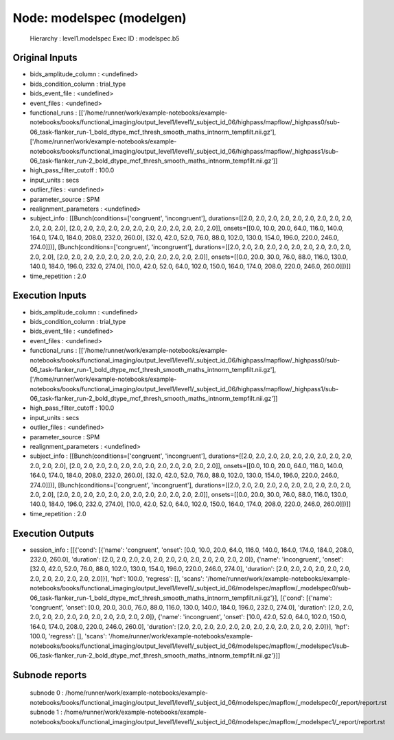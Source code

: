 Node: modelspec (modelgen)
==========================


 Hierarchy : level1.modelspec
 Exec ID : modelspec.b5


Original Inputs
---------------


* bids_amplitude_column : <undefined>
* bids_condition_column : trial_type
* bids_event_file : <undefined>
* event_files : <undefined>
* functional_runs : [['/home/runner/work/example-notebooks/example-notebooks/books/functional_imaging/output_level1/level1/_subject_id_06/highpass/mapflow/_highpass0/sub-06_task-flanker_run-1_bold_dtype_mcf_thresh_smooth_maths_intnorm_tempfilt.nii.gz'], ['/home/runner/work/example-notebooks/example-notebooks/books/functional_imaging/output_level1/level1/_subject_id_06/highpass/mapflow/_highpass1/sub-06_task-flanker_run-2_bold_dtype_mcf_thresh_smooth_maths_intnorm_tempfilt.nii.gz']]
* high_pass_filter_cutoff : 100.0
* input_units : secs
* outlier_files : <undefined>
* parameter_source : SPM
* realignment_parameters : <undefined>
* subject_info : [[Bunch(conditions=['congruent', 'incongruent'], durations=[[2.0, 2.0, 2.0, 2.0, 2.0, 2.0, 2.0, 2.0, 2.0, 2.0, 2.0, 2.0], [2.0, 2.0, 2.0, 2.0, 2.0, 2.0, 2.0, 2.0, 2.0, 2.0, 2.0, 2.0]], onsets=[[0.0, 10.0, 20.0, 64.0, 116.0, 140.0, 164.0, 174.0, 184.0, 208.0, 232.0, 260.0], [32.0, 42.0, 52.0, 76.0, 88.0, 102.0, 130.0, 154.0, 196.0, 220.0, 246.0, 274.0]])], [Bunch(conditions=['congruent', 'incongruent'], durations=[[2.0, 2.0, 2.0, 2.0, 2.0, 2.0, 2.0, 2.0, 2.0, 2.0, 2.0, 2.0], [2.0, 2.0, 2.0, 2.0, 2.0, 2.0, 2.0, 2.0, 2.0, 2.0, 2.0, 2.0]], onsets=[[0.0, 20.0, 30.0, 76.0, 88.0, 116.0, 130.0, 140.0, 184.0, 196.0, 232.0, 274.0], [10.0, 42.0, 52.0, 64.0, 102.0, 150.0, 164.0, 174.0, 208.0, 220.0, 246.0, 260.0]])]]
* time_repetition : 2.0


Execution Inputs
----------------


* bids_amplitude_column : <undefined>
* bids_condition_column : trial_type
* bids_event_file : <undefined>
* event_files : <undefined>
* functional_runs : [['/home/runner/work/example-notebooks/example-notebooks/books/functional_imaging/output_level1/level1/_subject_id_06/highpass/mapflow/_highpass0/sub-06_task-flanker_run-1_bold_dtype_mcf_thresh_smooth_maths_intnorm_tempfilt.nii.gz'], ['/home/runner/work/example-notebooks/example-notebooks/books/functional_imaging/output_level1/level1/_subject_id_06/highpass/mapflow/_highpass1/sub-06_task-flanker_run-2_bold_dtype_mcf_thresh_smooth_maths_intnorm_tempfilt.nii.gz']]
* high_pass_filter_cutoff : 100.0
* input_units : secs
* outlier_files : <undefined>
* parameter_source : SPM
* realignment_parameters : <undefined>
* subject_info : [[Bunch(conditions=['congruent', 'incongruent'], durations=[[2.0, 2.0, 2.0, 2.0, 2.0, 2.0, 2.0, 2.0, 2.0, 2.0, 2.0, 2.0], [2.0, 2.0, 2.0, 2.0, 2.0, 2.0, 2.0, 2.0, 2.0, 2.0, 2.0, 2.0]], onsets=[[0.0, 10.0, 20.0, 64.0, 116.0, 140.0, 164.0, 174.0, 184.0, 208.0, 232.0, 260.0], [32.0, 42.0, 52.0, 76.0, 88.0, 102.0, 130.0, 154.0, 196.0, 220.0, 246.0, 274.0]])], [Bunch(conditions=['congruent', 'incongruent'], durations=[[2.0, 2.0, 2.0, 2.0, 2.0, 2.0, 2.0, 2.0, 2.0, 2.0, 2.0, 2.0], [2.0, 2.0, 2.0, 2.0, 2.0, 2.0, 2.0, 2.0, 2.0, 2.0, 2.0, 2.0]], onsets=[[0.0, 20.0, 30.0, 76.0, 88.0, 116.0, 130.0, 140.0, 184.0, 196.0, 232.0, 274.0], [10.0, 42.0, 52.0, 64.0, 102.0, 150.0, 164.0, 174.0, 208.0, 220.0, 246.0, 260.0]])]]
* time_repetition : 2.0


Execution Outputs
-----------------


* session_info : [[{'cond': [{'name': 'congruent', 'onset': [0.0, 10.0, 20.0, 64.0, 116.0, 140.0, 164.0, 174.0, 184.0, 208.0, 232.0, 260.0], 'duration': [2.0, 2.0, 2.0, 2.0, 2.0, 2.0, 2.0, 2.0, 2.0, 2.0, 2.0, 2.0]}, {'name': 'incongruent', 'onset': [32.0, 42.0, 52.0, 76.0, 88.0, 102.0, 130.0, 154.0, 196.0, 220.0, 246.0, 274.0], 'duration': [2.0, 2.0, 2.0, 2.0, 2.0, 2.0, 2.0, 2.0, 2.0, 2.0, 2.0, 2.0]}], 'hpf': 100.0, 'regress': [], 'scans': '/home/runner/work/example-notebooks/example-notebooks/books/functional_imaging/output_level1/level1/_subject_id_06/modelspec/mapflow/_modelspec0/sub-06_task-flanker_run-1_bold_dtype_mcf_thresh_smooth_maths_intnorm_tempfilt.nii.gz'}], [{'cond': [{'name': 'congruent', 'onset': [0.0, 20.0, 30.0, 76.0, 88.0, 116.0, 130.0, 140.0, 184.0, 196.0, 232.0, 274.0], 'duration': [2.0, 2.0, 2.0, 2.0, 2.0, 2.0, 2.0, 2.0, 2.0, 2.0, 2.0, 2.0]}, {'name': 'incongruent', 'onset': [10.0, 42.0, 52.0, 64.0, 102.0, 150.0, 164.0, 174.0, 208.0, 220.0, 246.0, 260.0], 'duration': [2.0, 2.0, 2.0, 2.0, 2.0, 2.0, 2.0, 2.0, 2.0, 2.0, 2.0, 2.0]}], 'hpf': 100.0, 'regress': [], 'scans': '/home/runner/work/example-notebooks/example-notebooks/books/functional_imaging/output_level1/level1/_subject_id_06/modelspec/mapflow/_modelspec1/sub-06_task-flanker_run-2_bold_dtype_mcf_thresh_smooth_maths_intnorm_tempfilt.nii.gz'}]]


Subnode reports
---------------


 subnode 0 : /home/runner/work/example-notebooks/example-notebooks/books/functional_imaging/output_level1/level1/_subject_id_06/modelspec/mapflow/_modelspec0/_report/report.rst
 subnode 1 : /home/runner/work/example-notebooks/example-notebooks/books/functional_imaging/output_level1/level1/_subject_id_06/modelspec/mapflow/_modelspec1/_report/report.rst

